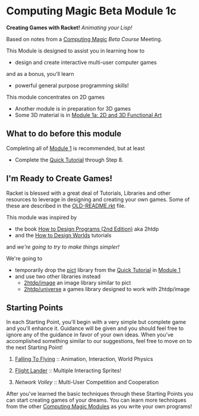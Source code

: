 * Computing Magic Beta Module 1c

*Creating Games with Racket!* /Animating your Lisp!/

Based on notes from a [[https://github.com/GregDavidson/computing-magic#readme][Computing Magic]] [[mars-beta-notes.org][Beta Course]] Meeting.

This Module is designed to assist you in learning how to
- design and create interactive multi-user computer games
and as a bonus, you'll learn
- powerful general purpose programming skills!

This module concentrates on 2D games
- Another module is in preparation for 3D games
- Some 3D material is in [[file:../Module-1a/README.org][Module 1a: 2D and 3D Functional Art]]

** What to do before this module

Completing all of [[file:../Module-1/module-1.org][Module 1]] is recommended, but at least
- Complete the [[https://docs.racket-lang.org/quick/][Quick Tutorial]] through Step 8.

** I'm Ready to Create Games!

Racket is blessed with a great deal of Tutorials, Libraries and other resources
to leverage in designing and creating your own games. Some of these are
described in the [[file:OLD-README.rkt][OLD-README.rkt]] file.

This module was inspired by
- the book [[https://htdp.org/2020-8-1/Book/index.html][How to Design Programs (2nd Edition)]] aka 2htdp
- and the [[https://world.cs.brown.edu/1][How to Design Worlds]] tutorials
and /we're going to try to make things simpler!/

We're going to
- temporarily drop the [[https://docs.racket-lang.org/pict][pict]] library from the [[https://docs.racket-lang.org/quick][Quick Tutorial]] in [[file:../Module-1/module-1.org][Module 1]]
- and use two other libraries instead
      - [[https://docs.racket-lang.org/teachpack/2htdpimage-guide.html][2htdp/image]] an image library similar to pict
      - [[https://docs.racket-lang.org/teachpack/2htdpuniverse.html][2htdp/universe]] a games library designed to work with 2htdp/image

** Starting Points

In each Starting Point, you'll begin with a very simple but complete game and
you'll enhance it. Guidance will be given and you should feel free to ignore any
of the guidance in favor of your own ideas. When you've accomplished something
similar to our suggestions, feel free to move on to the next Starting Point!


1. [[file:Falling-To-Flying/README.org][Falling To Flying]] :: Animation, Interaction, World Physics

2. [[file:Flight-Lander/README.org][Flight Lander]] :: Multiple Interacting Sprites!

3. [[Network-Volley/README.org][Network Volley]] :: Multi-User Competition and Cooperation

After you've learned the basic techniques through these Starting Points you can
start creating games of your dreams. You can learn more techniques from the
other [[file:../README.org][Computing Magic Modules]] as you write your own programs!
